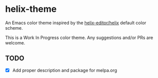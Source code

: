 * helix-theme
An Emacs color theme inspired by the [[https://github.com/helix-editor/helix][helix-editor/helix]] default color scheme.

This is a Work In Progress color theme. Any suggestions and/or PRs are welcome.

** TODO
- [X] Add proper description and package for melpa.org


[[./img/img01.png]]
